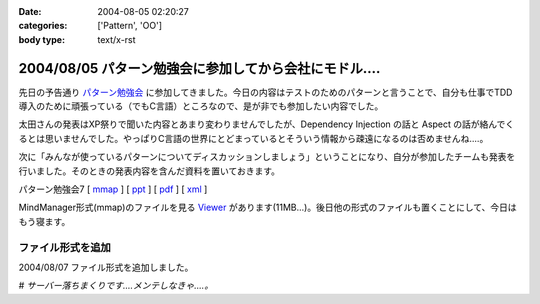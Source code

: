 :date: 2004-08-05 02:20:27
:categories: ['Pattern', 'OO']
:body type: text/x-rst

=====================================================
2004/08/05 パターン勉強会に参加してから会社にモドル‥‥
=====================================================

先日の予告通り パターン勉強会_ に参加してきました。今日の内容はテストのためのパターンと言うことで、自分も仕事でTDD導入のために頑張っている（でもC言語）ところなので、是が非でも参加したい内容でした。

太田さんの発表はXP祭りで聞いた内容とあまり変わりませんでしたが、Dependency Injection の話と Aspect の話が絡んでくるとは思いませんでした。やっぱりC言語の世界にとどまっているとそういう情報から疎遠になるのは否めませんね‥‥。

|太田さん| 

次に「みんなが使っているパターンについてディスカッションしましょう」ということになり、自分が参加したチームも発表を行いました。そのときの発表内容を含んだ資料を置いておきます。

パターン勉強会7 [ mmap_ ] [ ppt_ ] [ pdf_ ] [ xml_ ]

MindManager形式(mmap)のファイルを見る Viewer_ があります(11MB...)。後日他の形式のファイルも置くことにして、今日はもう寝ます。


ファイル形式を追加
------------------

2004/08/07 ファイル形式を追加しました。

# *サーバー落ちまくりです‥‥メンテしなきゃ‥‥。*

.. |太田さん| image:: images/patterns7_intro
.. _パターン勉強会: http://patterns-wg.fuka.info.waseda.ac.jp/study/7th.html
.. _mmap: file/pattern/pattern7_memo.mmap
.. _ppt: file/pattern/pattern7_memo.ppt
.. _pdf: file/pattern/pattern7_memo.pdf
.. _xml: file/pattern/pattern7_memo.xml.lzh
.. _Viewer: http://www.nsgnet.co.jp/mm/contents/download.htm




.. :extend type: text/plain
.. :extend:


.. :comments:
.. :comment id: 2005-11-28.4425977011
.. :title: Re: パターン勉強会に参加してから会社にモドル‥‥
.. :author: WR
.. :date: 2004-08-05 23:35:01
.. :email: 
.. :url: http://www.csus4.net/WR/d/
.. :body:
.. 昨日はお疲れ様でした。
.. ディスカッションの時に清水川さんの左隣に座っていたモノです。
.. 正直、ディスカッションが拡散気味だったと思うのですが、非常に巧くマインドマップにまとめられて非常に感動いたしました。
.. また機会がありましたら、お話などさせてください。
.. 
.. 
.. :comments:
.. :comment id: 2005-11-28.4427134158
.. :title: Re: パターン勉強会に参加してから会社にモドル‥‥
.. :author: 清水川
.. :date: 2004-08-14 08:20:13
.. :email: taka@freia.jp
.. :url: 
.. :body:
.. お返事が遅くなりました。超多忙な一週間だったため、返事書かなきゃ、と思いつつ１０日ちかくも‥‥。
.. 
.. テストについてはカウボーイテスターな私よりも体系立ってそうで、うらやましい限りです。また色々とお話したいですね。情報収集もかねて(^^
.. 
.. 
.. :Trackbacks:
.. :TrackbackID: 2005-11-28.4428309696
.. :title: しみずかわさん
.. :BlogName: t-wadaの日記
.. :url: http://d.hatena.ne.jp/t-wada/20040804#p3
.. :date: 2005-11-28 00:47:22
.. :body:
